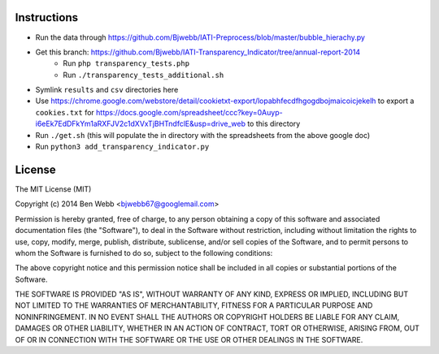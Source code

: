 Instructions
============

* Run the data through https://github.com/Bjwebb/IATI-Preprocess/blob/master/bubble_hierachy.py
* Get this branch: https://github.com/Bjwebb/IATI-Transparency_Indicator/tree/annual-report-2014
    - Run ``php transparency_tests.php``
    - Run ``./transparency_tests_additional.sh``
* Symlink ``results`` and ``csv`` directories here
* Use https://chrome.google.com/webstore/detail/cookietxt-export/lopabhfecdfhgogdbojmaicoicjekelh to export a ``cookies.txt`` for https://docs.google.com/spreadsheet/ccc?key=0Auyp-i6eEk7EdDFkYm1aRXFJV2c1dXVxTjBHTndfclE&usp=drive_web to this directory
* Run ``./get.sh`` (this will populate the in directory with the spreadsheets from the above google doc)
* Run ``python3 add_transparency_indicator.py``

License
=======

The MIT License (MIT)

Copyright (c) 2014 Ben Webb <bjwebb67@googlemail.com>

Permission is hereby granted, free of charge, to any person obtaining a copy
of this software and associated documentation files (the "Software"), to deal
in the Software without restriction, including without limitation the rights
to use, copy, modify, merge, publish, distribute, sublicense, and/or sell
copies of the Software, and to permit persons to whom the Software is
furnished to do so, subject to the following conditions:

The above copyright notice and this permission notice shall be included in
all copies or substantial portions of the Software.

THE SOFTWARE IS PROVIDED "AS IS", WITHOUT WARRANTY OF ANY KIND, EXPRESS OR
IMPLIED, INCLUDING BUT NOT LIMITED TO THE WARRANTIES OF MERCHANTABILITY,
FITNESS FOR A PARTICULAR PURPOSE AND NONINFRINGEMENT. IN NO EVENT SHALL THE
AUTHORS OR COPYRIGHT HOLDERS BE LIABLE FOR ANY CLAIM, DAMAGES OR OTHER
LIABILITY, WHETHER IN AN ACTION OF CONTRACT, TORT OR OTHERWISE, ARISING FROM,
OUT OF OR IN CONNECTION WITH THE SOFTWARE OR THE USE OR OTHER DEALINGS IN
THE SOFTWARE.
